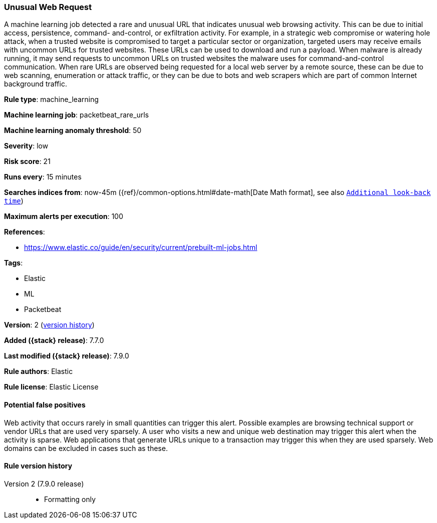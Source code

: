 [[unusual-web-request]]
=== Unusual Web Request

A machine learning job detected a rare and unusual URL that indicates unusual
web browsing activity. This can be due to initial access, persistence, command-
and-control, or exfiltration activity. For example, in a strategic web
compromise or watering hole attack, when a trusted website is compromised to
target a particular sector or organization, targeted users may receive emails
with uncommon URLs for trusted websites. These URLs can be used to download and
run a payload. When malware is already running, it may send requests to uncommon
URLs on trusted websites the malware uses for command-and-control communication.
When rare URLs are observed being requested for a local web server by a remote
source, these can be due to web scanning, enumeration or attack traffic, or they
can be due to bots and web scrapers which are part of common Internet background
traffic.

*Rule type*: machine_learning

*Machine learning job*: packetbeat_rare_urls

*Machine learning anomaly threshold*: 50


*Severity*: low

*Risk score*: 21

*Runs every*: 15 minutes

*Searches indices from*: now-45m ({ref}/common-options.html#date-math[Date Math format], see also <<rule-schedule, `Additional look-back time`>>)

*Maximum alerts per execution*: 100

*References*:

* https://www.elastic.co/guide/en/security/current/prebuilt-ml-jobs.html

*Tags*:

* Elastic
* ML
* Packetbeat

*Version*: 2 (<<unusual-web-request-history, version history>>)

*Added ({stack} release)*: 7.7.0

*Last modified ({stack} release)*: 7.9.0

*Rule authors*: Elastic

*Rule license*: Elastic License

==== Potential false positives

Web activity that occurs rarely in small quantities can trigger this alert. Possible examples are browsing technical support or vendor URLs that are used very sparsely. A user who visits a new and unique web destination may trigger this alert when the activity is sparse. Web applications that generate URLs unique to a transaction may trigger this when they are used sparsely. Web domains can be excluded in cases such as these.

[[unusual-web-request-history]]
==== Rule version history

Version 2 (7.9.0 release)::
* Formatting only

